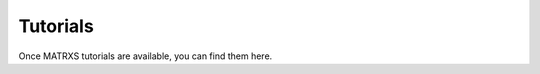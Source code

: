 .. _Tutorials

=========
Tutorials
=========

Once MATRXS tutorials are available, you can find them here.